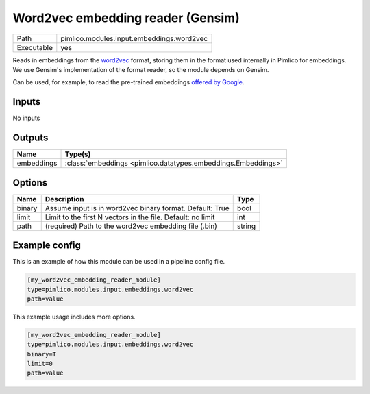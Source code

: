 Word2vec embedding reader \(Gensim\)
~~~~~~~~~~~~~~~~~~~~~~~~~~~~~~~~~~~~

.. py:module:: pimlico.modules.input.embeddings.word2vec

+------------+-------------------------------------------+
| Path       | pimlico.modules.input.embeddings.word2vec |
+------------+-------------------------------------------+
| Executable | yes                                       |
+------------+-------------------------------------------+

Reads in embeddings from the `word2vec <https://code.google.com/archive/p/word2vec/>`_ format, storing
them in the format used internally in Pimlico for embeddings. We use Gensim's implementation
of the format reader, so the module depends on Gensim.

Can be used, for example, to read the pre-trained embeddings
`offered by Google <https://code.google.com/archive/p/word2vec/>`_.


Inputs
======

No inputs

Outputs
=======

+------------+---------------------------------------------------------------+
| Name       | Type(s)                                                       |
+============+===============================================================+
| embeddings | :class:`embeddings <pimlico.datatypes.embeddings.Embeddings>` |
+------------+---------------------------------------------------------------+


Options
=======

+--------+-------------------------------------------------------------+--------+
| Name   | Description                                                 | Type   |
+========+=============================================================+========+
| binary | Assume input is in word2vec binary format. Default: True    | bool   |
+--------+-------------------------------------------------------------+--------+
| limit  | Limit to the first N vectors in the file. Default: no limit | int    |
+--------+-------------------------------------------------------------+--------+
| path   | (required) Path to the word2vec embedding file (.bin)       | string |
+--------+-------------------------------------------------------------+--------+

Example config
==============

This is an example of how this module can be used in a pipeline config file.

.. code-block:: ini
   
   [my_word2vec_embedding_reader_module]
   type=pimlico.modules.input.embeddings.word2vec
   path=value

This example usage includes more options.

.. code-block:: ini
   
   [my_word2vec_embedding_reader_module]
   type=pimlico.modules.input.embeddings.word2vec
   binary=T
   limit=0
   path=value

